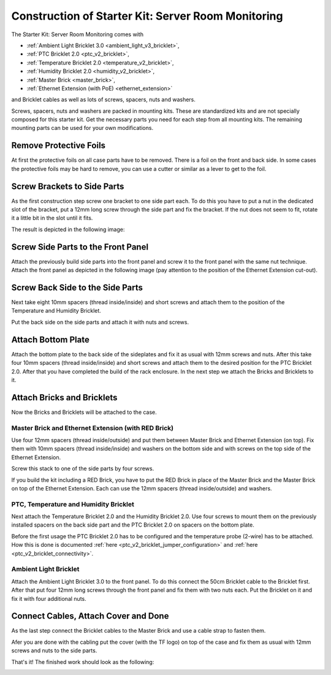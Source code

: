 
.. _starter_kit_server_room_monitoring_construction:

Construction of Starter Kit: Server Room Monitoring
===================================================

The Starter Kit: Server Room Monitoring comes with 

* :ref:`Ambient Light Bricklet 3.0 <ambient_light_v3_bricklet>`,
* :ref:`PTC Bricklet 2.0 <ptc_v2_bricklet>`,
* :ref:`Temperature Bricklet 2.0 <temperature_v2_bricklet>`,
* :ref:`Humidity Bricklet 2.0 <humidity_v2_bricklet>`,
* :ref:`Master Brick <master_brick>`,
* :ref:`Ethernet Extension (with PoE) <ethernet_extension>`

and Bricklet cables as well as lots of screws, spacers, nuts and washers.

Screws, spacers, nuts and washers are packed in mounting kits. These are
standardized kits and are not specially composed for this starter kit. Get
the necessary parts you need for each step from all mounting kits. The
remaining mounting parts can be used for your own modifications.

.. image:: /Images/Kits/server_room_monitoring_exploded_600.jpg
   :scale: 100 %
   :alt: Exploded view drawing
   :align: center
   :target: ../../_images/Kits/server_room_monitoring_exploded_1500.jpg

Remove Protective Foils
-----------------------

At first the protective foils on all case parts have to be removed.
There is a foil on the front and back side. In some cases the protective
foils may be hard to remove, you can use a cutter or similar as a
lever to get to the foil.

Screw Brackets to Side Parts
----------------------------

As the first construction step screw one bracket to one side part each. 
To do this you have to put a nut in the dedicated slot of the bracket,
put a 12mm long screw through the side part and fix the bracket. 
If the nut does not seem to fit, rotate it a little bit in the slot 
until it fits.

The result is depicted in the following image:

.. image:: /Images/Kits/server_room_monitoring_construction_step1_350.jpg
   :scale: 100 %
   :alt: Construction Step 1
   :align: center
   :target: ../../_images/Kits/server_room_monitoring_construction_step1_1000.jpg

Screw Side Parts to the Front Panel
-----------------------------------

Attach the previously build side parts into the front panel and screw it to 
the front panel with the same nut technique. Attach the front panel as 
depicted in the following image (pay attention to the
position of the Ethernet Extension cut-out).

.. image:: /Images/Kits/server_room_monitoring_construction_step2_350.jpg
   :scale: 100 %
   :alt: Construction Step 2
   :align: center
   :target: ../../_images/Kits/server_room_monitoring_construction_step2_1000.jpg

Screw Back Side to the Side Parts
---------------------------------

Next take eight 10mm spacers (thread inside/inside) and short screws and
attach them to the position of the Temperature and Humidity Bricklet.

.. image:: /Images/Kits/server_room_monitoring_construction_step3_350.jpg
   :scale: 100 %
   :alt: Construction Step 3
   :align: center
   :target: ../../_images/Kits/server_room_monitoring_construction_step3_1000.jpg

Put the back side on the side parts and attach it with nuts and screws.

.. image:: /Images/Kits/server_room_monitoring_construction_step4_350.jpg
   :scale: 100 %
   :alt: Construction Step 4
   :align: center
   :target: ../../_images/Kits/server_room_monitoring_construction_step4_1000.jpg

Attach Bottom Plate
-------------------

Attach the 
bottom plate to the back side of the sideplates and fix it as usual with 12mm 
screws and nuts. After this take four 10mm spacers (thread inside/inside) 
and short screws and attach them to the desired position for the PTC Bricklet 2.0.
After that you have completed the build of the rack enclosure. In the next 
step we attach the Bricks and Bricklets to it.

.. image:: /Images/Kits/server_room_monitoring_construction_step5_350.jpg
   :scale: 100 %
   :alt: Construction Step 5
   :align: center
   :target: ../../_images/Kits/server_room_monitoring_construction_step5_1000.jpg

Attach Bricks and Bricklets
---------------------------

Now the Bricks and Bricklets will be attached to the case.

Master Brick and Ethernet Extension (with RED Brick)
^^^^^^^^^^^^^^^^^^^^^^^^^^^^^^^^^^^^^^^^^^^^^^^^^^^^

Use four 12mm spacers (thread inside/outside) and put them between Master 
Brick and Ethernet Extension (on top). Fix them with 10mm spacers 
(thread inside/inside) and washers on the bottom side and with screws on 
the top side of the Ethernet Extension.

.. image:: /Images/Kits/server_room_monitoring_construction_step6_350.jpg
   :scale: 100 %
   :alt: Construction Step 6
   :align: center
   :target: ../../_images/Kits/server_room_monitoring_construction_step6_1000.jpg

Screw this stack to one of the side parts by four screws.

.. image:: /Images/Kits/server_room_monitoring_construction_step7_350.jpg
   :scale: 100 %
   :alt: Construction Step 7
   :align: center
   :target: ../../_images/Kits/server_room_monitoring_construction_step7_1000.jpg

If you build the kit including a RED Brick, you have to put the RED Brick
in place of the Master Brick and the Master Brick on top of the Ethernet
Extension. Each can use the 12mm spacers (thread inside/outside) and washers.

.. image:: /Images/Kits/server_room_monitoring_construction_w_red_350.jpg
   :scale: 100 %
   :alt: Construction Step 6 with RED Brick
   :align: center
   :target: ../../_images/Kits/server_room_monitoring_construction_w_red.png

PTC, Temperature and Humidity Bricklet
^^^^^^^^^^^^^^^^^^^^^^^^^^^^^^^^^^^^^^

Next attach the Temperature Bricklet 2.0 and the Humidity Bricklet 2.0. 
Use four screws to mount them on the previously installed spacers on the 
back side part and the PTC Bricklet 2.0 on spacers on the bottom plate. 

Before the first usage the PTC Bricklet 2.0 has to be configured and the 
temperature probe (2-wire) has to be attached. How this is done is documented
:ref:`here <ptc_v2_bricklet_jumper_configuration>` and
:ref:`here <ptc_v2_bricklet_connectivity>`.

.. image:: /Images/Kits/server_room_monitoring_construction_step8_350.jpg
   :scale: 100 %
   :alt: Construction Step 8
   :align: center
   :target: ../../_images/Kits/server_room_monitoring_construction_step8_1000.jpg

Ambient Light Bricklet
^^^^^^^^^^^^^^^^^^^^^^

Attach the Ambient Light Bricklet 3.0 to the front panel. To do this connect 
the 50cm Bricklet cable to the Bricklet first. After that put four 12mm 
long screws through the front panel and fix them with two nuts each. Put 
the Bricklet on it and fix it with four additional nuts.

.. image:: /Images/Kits/server_room_monitoring_construction_step9_350.jpg
   :scale: 100 %
   :alt: Construction Step 9
   :align: center
   :target: ../../_images/Kits/server_room_monitoring_construction_step9_1000.jpg

Connect Cables, Attach Cover and Done
-------------------------------------

As the last step connect the Bricklet cables to the Master Brick and use a 
cable strap to fasten them.

Afer you are done with the cabling put the cover (with the TF logo) on top of
the case and fix them as usual with 12mm screws and nuts to the side parts.

That's it! The finished work should look as the following:

.. image:: /Images/Kits/server_room_monitoring_construction_step10_600.jpg
   :scale: 100 %
   :alt: Construction Step 10
   :align: center
   :target: ../../_images/Kits/server_room_monitoring_construction_step10_1000.jpg

.. image:: /Images/Kits/server_room_monitoring_left_front_open_basic_600.jpg
   :scale: 100 %
   :alt: Server Room Monitoring Kit: Cabling
   :align: center
   :target: ../../_images/Kits/server_room_monitoring_left_front_open_basic_1000.jpg


